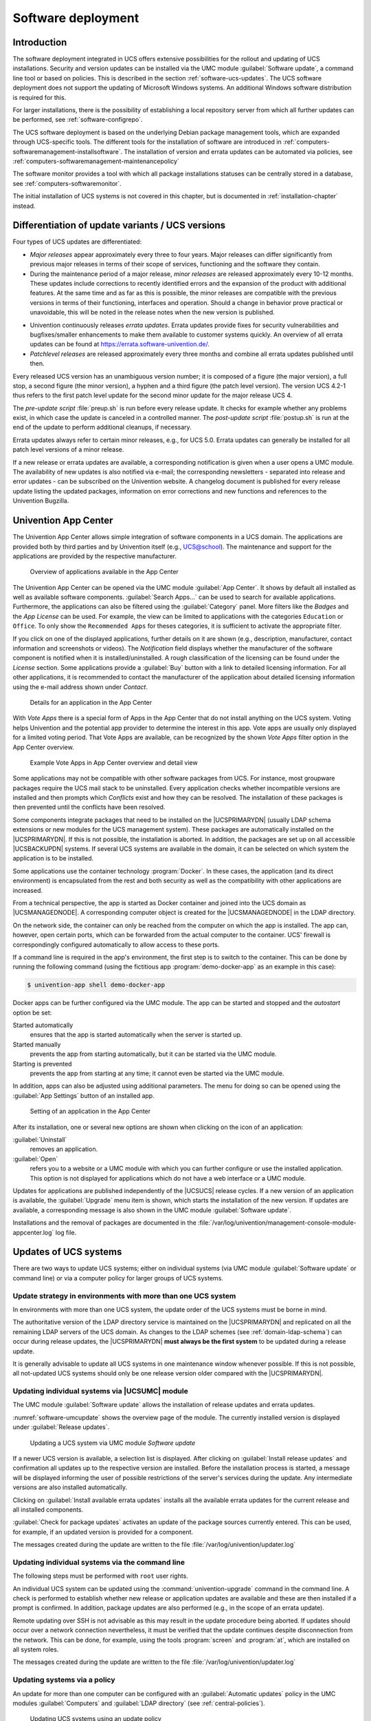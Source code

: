 .. _computers-softwaremanagement:

*******************
Software deployment
*******************

.. _computers-introduction:

Introduction
============

The software deployment integrated in UCS offers extensive possibilities for the
rollout and updating of UCS installations. Security and version updates can be
installed via the UMC module :guilabel:`Software update`, a command line tool or
based on policies. This is described in the section :ref:`software-ucs-updates`.
The UCS software deployment does not support the updating of Microsoft Windows
systems. An additional Windows software distribution is required for this.

For larger installations, there is the possibility of establishing a local
repository server from which all further updates can be performed, see
:ref:`software-configrepo`.

The UCS software deployment is based on the underlying Debian package management
tools, which are expanded through UCS-specific tools. The different tools for
the installation of software are introduced in
:ref:`computers-softwaremanagement-installsoftware`. The installation of version
and errata updates can be automated via policies, see
:ref:`computers-softwaremanagement-maintenancepolicy`

The software monitor provides a tool with which all package installations
statuses can be centrally stored in a database, see
:ref:`computers-softwaremonitor`.

The initial installation of UCS systems is not covered in this chapter, but is
documented in :ref:`installation-chapter` instead.

.. _computers-differentiation-of-update-variants-ucs-versions:

Differentiation of update variants / UCS versions
=================================================

Four types of UCS updates are differentiated:

* *Major releases* appear approximately every three to four years. Major
  releases can differ significantly from previous major releases in terms of
  their scope of services, functioning and the software they contain.

* During the maintenance period of a major release, *minor releases* are
  released approximately every 10-12 months. These updates include corrections
  to recently identified errors and the expansion of the product with additional
  features. At the same time and as far as this is possible, the minor releases
  are compatible with the previous versions in terms of their functioning,
  interfaces and operation. Should a change in behavior prove practical or
  unavoidable, this will be noted in the release notes when the new version is
  published.

- Univention continuously releases *errata
  updates*. Errata updates provide fixes for security
  vulnerabilities and bugfixes/smaller enhancements to make them
  available to customer systems quickly. An overview of all errata
  updates can be found at https://errata.software-univention.de/.

- *Patchlevel releases* are released approximately every three months and
  combine all errata updates published until then.

Every released UCS version has an unambiguous version number; it is composed of
a figure (the major version), a full stop, a second figure (the minor version),
a hyphen and a third figure (the patch level version). The version UCS 4.2-1
thus refers to the first patch level update for the second minor update for the
major release UCS 4.

The *pre-update script* :file:`preup.sh` is run before every release update. It
checks for example whether any problems exist, in which case the update is
canceled in a controlled manner. The *post-update script* :file:`postup.sh` is
run at the end of the update to perform additional cleanups, if necessary.

Errata updates always refer to certain minor releases, e.g., for UCS 5.0. Errata
updates can generally be installed for all patch level versions of a minor
release.

If a new release or errata updates are available, a corresponding notification
is given when a user opens a UMC module. The availability of new updates is also
notified via e-mail; the corresponding newsletters - separated into release and
error updates - can be subscribed on the Univention website. A changelog
document is published for every release update listing the updated packages,
information on error corrections and new functions and references to the
Univention Bugzilla.

.. _software-appcenter:

Univention App Center
=====================

The Univention App Center allows simple integration of software components in a
UCS domain. The applications are provided both by third parties and by
Univention itself (e.g., UCS@school). The maintenance and support for the
applications are provided by the respective manufacturer.

.. _appcenter-overview:

.. figure:: /images/appcenter_overview.*
   :alt: Overview of applications available in the App Center

   Overview of applications available in the App Center

The Univention App Center can be opened via the UMC module :guilabel:`App
Center`. It shows by default all installed as well as available software
components. :guilabel:`Search Apps...` can be used to search for available
applications. Furthermore, the applications can also be filtered using the
:guilabel:`Category` panel. More filters like the :emphasis:`Badges` and the
:emphasis:`App License` can be used. For example, the view can be limited to
applications with the categories ``Education`` or ``Office``. To only show the
``Recommended Apps`` for theses categories, it is sufficient to activate the
appropriate filter.

If you click on one of the displayed applications, further details on it are
shown (e.g., description, manufacturer, contact information and screenshots or
videos). The *Notification* field displays whether the manufacturer of the
software component is notified when it is installed/uninstalled. A rough
classification of the licensing can be found under the *License* section. Some
applications provide a :guilabel:`Buy` button with a link to detailed licensing
information. For all other applications, it is recommended to contact the
manufacturer of the application about detailed licensing information using the
e-mail address shown under *Contact*.

.. _appcenter-details:

.. figure:: /images/appcenter_details.*
   :alt: Details for an application in the App Center

   Details for an application in the App Center

With *Vote Apps* there is a special form of Apps in the App Center that do not
install anything on the UCS system. Voting helps Univention and the potential
app provider to determine the interest in this app. Vote apps are usually only
displayed for a limited voting period. That Vote Apps are available, can be
recognized by the shown *Vote Apps* filter option in the App Center overview.

.. _appcenter-vote-apps:

.. figure:: /images/vote_apps.*
   :alt: Example Vote Apps in App Center overview and detail view

   Example Vote Apps in App Center overview and detail view

Some applications may not be compatible with other software packages from UCS.
For instance, most groupware packages require the UCS mail stack to be
uninstalled. Every application checks whether incompatible versions are
installed and then prompts which *Conflicts* exist and how they can be
resolved. The installation of these packages is then prevented until the
conflicts have been resolved.

Some components integrate packages that need to be installed on the
|UCSPRIMARYDN| (usually LDAP schema extensions or new modules for the UCS
management system). These packages are automatically installed on the
|UCSPRIMARYDN|. If this is not possible, the installation is aborted. In
addition, the packages are set up on all accessible |UCSBACKUPDN| systems.  If
several UCS systems are available in the domain, it can be selected on which
system the application is to be installed.

Some applications use the container technology :program:`Docker`. In these
cases, the application (and its direct environment) is encapsulated from the
rest and both security as well as the compatibility with other applications are
increased.

From a technical perspective, the app is started as Docker container and joined
into the UCS domain as |UCSMANAGEDNODE|. A corresponding computer object is
created for the |UCSMANAGEDNODE| in the LDAP directory.

On the network side, the container can only be reached from the computer on
which the app is installed. The app can, however, open certain ports, which can
be forwarded from the actual computer to the container. UCS' firewall is
correspondingly configured automatically to allow access to these ports.

If a command line is required in the app's environment, the first step is to
switch to the container. This can be done by running the following command
(using the fictitious app :program:`demo-docker-app` as an example in this
case):

.. code-block:: console

   $ univention-app shell demo-docker-app


Docker apps can be further configured via the UMC module. The app can be started
and stopped and the *autostart* option be set:

Started automatically
   ensures that the app is started automatically when the server is started up.

Started manually
   prevents the app from starting automatically, but it can be started via the
   UMC module.

Starting is prevented
   prevents the app from starting at any time; it cannot even be started via the
   UMC module.

In addition, apps can also be adjusted using additional parameters. The menu for
doing so can be opened using the :guilabel:`App Settings` button of an installed
app.

.. _appcenter-configure:

.. figure:: /images/appcenter_configure.*
   :alt: Setting of an application in the App Center

   Setting of an application in the App Center

After its installation, one or several new options are shown when
clicking on the icon of an application:

:guilabel:`Uninstall`
   removes an application.

:guilabel:`Open`
   refers you to a website or a UMC module with which you can further configure
   or use the installed application. This option is not displayed for
   applications which do not have a web interface or a UMC module.

Updates for applications are published independently of the |UCSUCS| release
cycles. If a new version of an application is available, the :guilabel:`Upgrade`
menu item is shown, which starts the installation of the new version. If updates
are available, a corresponding message is also shown in the UMC module
:guilabel:`Software update`.

Installations and the removal of packages are documented in the
:file:`/var/log/univention/management-console-module-appcenter.log` log file.

.. _software-ucs-updates:

Updates of UCS systems
======================

There are two ways to update UCS systems; either on individual systems (via UMC
module :guilabel:`Software update` or command line) or via a computer policy for
larger groups of UCS systems.

.. _computers-update-strategy-in-environments-with-more-than-one-ucs-system:

Update strategy in environments with more than one UCS system
-------------------------------------------------------------

In environments with more than one UCS system, the update order of the
UCS systems must be borne in mind.

The authoritative version of the LDAP directory service is maintained on the
|UCSPRIMARYDN| and replicated on all the remaining LDAP servers of the UCS
domain. As changes to the LDAP schemes (see :ref:`domain-ldap-schema`) can occur
during release updates, the |UCSPRIMARYDN| **must always be the first system**
to be updated during a release update.

It is generally advisable to update all UCS systems in one maintenance
window whenever possible. If this is not possible, all not-updated UCS
systems should only be one release version older compared with the
|UCSPRIMARYDN|.

.. _computers-updating-individual-systems-via-the-umc:

Updating individual systems via |UCSUMC| module
-----------------------------------------------

The UMC module :guilabel:`Software update` allows the installation of release
updates and errata updates.

:numref:`software-umcupdate` shows the overview page of the module. The
currently installed version is displayed under :guilabel:`Release updates`.

.. _software-umcupdate:

.. figure:: /images/software_onlineupdate.*
   :alt: Updating a UCS system via UMC module 'Software update'

   Updating a UCS system via UMC module *Software update*


If a newer UCS version is available, a selection list is displayed.
After clicking on :guilabel:`Install release updates` and
confirmation all updates up to the respective version are installed.
Before the installation process is started, a message will be displayed
informing the user of possible restrictions of the server's services
during the update. Any intermediate versions are also installed
automatically.

Clicking on :guilabel:`Install available errata updates`
installs all the available errata updates for the current release and
all installed components.

:guilabel:`Check for package updates` activates an update of
the package sources currently entered. This can be used, for example, if
an updated version is provided for a component.

The messages created during the update are written to the file
:file:`/var/log/univention/updater.log`

.. _computers-updating-individual-systems-via-the-command-line:

Updating individual systems via the command line
------------------------------------------------

The following steps must be performed with ``root`` user rights.

An individual UCS system can be updated using the :command:`univention-upgrade`
command in the command line. A check is performed to establish whether new
release or application updates are available and these are then installed if a
prompt is confirmed. In addition, package updates are also performed (e.g., in
the scope of an errata update).

Remote updating over SSH is not advisable as this may result in the update
procedure being aborted. If updates should occur over a network connection
nevertheless, it must be verified that the update continues despite
disconnection from the network. This can be done, for example, using the tools
:program:`screen` and :program:`at`, which are installed on all system roles.

The messages created during the update are written to the file
:file:`/var/log/univention/updater.log`

.. _computers-softwaremanagement-releasepolicy:

Updating systems via a policy
-----------------------------

An update for more than one computer can be configured with an
:guilabel:`Automatic updates` policy in the UMC modules :guilabel:`Computers`
and :guilabel:`LDAP directory` (see :ref:`central-policies`).

.. _software-policyupdate:

.. figure:: /images/software_policy.*
   :alt: Updating UCS systems using an update policy

   Updating UCS systems using an update policy

A release update is only run when the *Activate release updates* selection field
is activated.

The *Update to this UCS version* input field includes the version number up to
which the system should be updated, for example ``5.0-0``. If no entry is made,
the system continues updating to the highest available version number.

The point at which the update should be performed is configured via a
:guilabel:`Maintenance` policy (see
:ref:`computers-softwaremanagement-maintenancepolicy`).

The messages created during the update are written to the file
:file:`/var/log/univention/updater.log`.

.. _computers-postprocessing-of-release-updates:

Postprocessing of release updates
---------------------------------

Once a release update has been performed successfully, a check should be
made for whether new or updated join scripts need to be run.

Either the UMC module :guilabel:`Domain join` or the command
line program :command:`univention-run-join-scripts` is used
for checking and starting the join scripts (see
:ref:`linux-domain-join`).

.. _computers-troubleshooting:

Troubleshooting in case of update problems
------------------------------------------

The messages generated during updates are written to the
:file:`/var/log/univention/updater.log` file, which can
be used for more in-depth error analysis.

The status of the |UCSUCR| variables before the release update is saved in
the :file:`/var/univention-backup/update-to-TARGETRELEASEVERSION/`
directory. This can then be used to check whether and which variables
have been changed during the update.

.. _software-configrepo:

Configuration of the repository server for updates and package installations
============================================================================

Package installations and updates can either be performed from the Univention
update server or from a locally maintained repository. A local repository is
practical if there are a lot of UCS systems to update as the updates only need
to be downloaded once in this case. As repositories can also be updated offline,
a local repository also allows the updating of UCS environments without Internet
access.

A local repository can require a lot of disk space.

Using the registered settings, APT package sources are automatically generated
in the :file:`/etc/apt/sources.list.d/` directory for release and errata updates
as well as addon components. If further repositories are required on a system,
these can be entered in the :file:`/etc/apt/sources.list` file.

By default the Univention repository ``updates.software-univention.de`` is used
for a new installation.

The Univention repository contains all packages provided by Univention and
Debian. A distinction is made between maintained and unmaintained packages.

* All packages in the standard package scope are in *maintained* status.
  Security updates are provided in a timely manner only for *maintained*
  packages. The list of *maintained* packages can be viewed on a UCS system in
  :file:`univention-errata-level/maintained-packages.txt`.

* *unmaintained* packages are not covered by security updates or other
  maintenance. To check if *unmaintained* packages are installed, the command
  :command:`univention-list-installed-unmaintained-packages` can be executed.

For additional repositories the installation of *unmaintained* packages is not
possible by default. To enable installation, the |UCSUCRV|
:envvar:`repository/online/component/.*/unmaintained` must be set to ``yes``.

.. _computers-configuration-via-the-univention-management-console:

Configuration via |UCSUMC| module
---------------------------------

The :guilabel:`Repository server` can be specified in the UMC
module :guilabel:`Repository Settings`.

.. _computers-configuration-via-univention-configuration-registry:

Configuration via Univention Configuration Registry
---------------------------------------------------

The repository server to be used can be entered in the |UCSUCRV|
:envvar:`repository/online/server` and is preset to
``updates.software-univention.de`` for a new installation.

.. _computers-policy-based-configuration-of-the-repository-server:

Policy-based configuration of the repository server
---------------------------------------------------

The repository server to be used can also be specified using the *Repository
server* policy in the |UCSUMC| module :guilabel:`Computers`. Only UCS server
systems for which a DNS entry has been configured are shown in the selection
field (see :ref:`central-policies`).

.. _software-createrepo:

Creating and updating a local repository
----------------------------------------

Package installations and updates can either be performed from the Univention
update server or from a locally maintained repository. A local repository is
practical if there are a lot of UCS systems to update as the updates only need
to be downloaded once in this case. As repositories can also be updated offline,
a local repository also allows the updating of UCS environments without Internet
access.

The local repository can be activated/deactivated using the |UCSUCRV|
:envvar:`local/repository`.

There is also the possibility of synchronizing local repositories, which means,
for example, a main repository is maintained at the company headquarters and
then synchronized to local repositories at the individual locations.

To set up a repository, the :command:`univention-repository-create` command must
be run as the ``root`` user.

The packages in the repository can be updated using the
:command:`univention-repository-update` tool. With
:command:`univention-repository-update net` the repository is synchronized with
another specified repository server. This is defined in the |UCSUCRV|
:envvar:`repository/mirror/server` and typically points to
``updates.software-univention.de``.

An overview of the possible options is displayed with the following command:

.. code-block:: console

   $ univention-repository-update -h


The repository is stored in the :file:`/var/lib/univention-repository/mirror/`
directory.

.. _computers-softwaremanagement-installsoftware:

Installation of further software
================================

The initial selection of the software components of a UCS system is performed
within the scope of the installation. The software components are selected
relative to the functions, whereby e.g. the *Proxy server* component is
selected, which then procures the actual software packages via a meta package.
The administrator does not need to know the actual package names. However,
individual packages can also be specifically installed and removed for further
tasks. When installing a package, it is sometimes necessary to install
additional packages, which are required for the proper functioning of the
package. These are called package dependencies. All software components are
loaded from a repository (see :ref:`software-configrepo`).

Software which is not available in the Debian package format should be installed
into the :file:`/opt/` or :file:`/usr/local/` directories. These directories are
not used for installing UCS packages, thus a clean separation between UCS
packages and other software is ensured.

There are several possibilities for installing further packages subsequently on
an installed system, as the following sections describe.

.. _computers-softwareselection:

Installation/uninstallation of UCS components in the Univention App Center
--------------------------------------------------------------------------

All software components offered in the Univention Installer can also be
installed and removed at a later point in time via the Univention App Center.
This is done by selecting the *UCS components* package category. Further
information on the Univention App Center can be found in
:ref:`software-appcenter`.

.. _appcenter-ucscomponents:

.. figure:: /images/appcenter-ucs.*
   :alt: Selection of UCS components in the App Center

   Selection of UCS components in the App Center

.. _computers-installation-removal-of-individual-packages-in-the-univention-management-console:

Installation/removal of individual packages via |UCSUMC| module
---------------------------------------------------------------

The UMC module :guilabel:`Package Management` can be used to
install and uninstall individual software packages.

.. _software-umcinstall:

.. figure:: /images/software_install.*
   :alt: Installing the package univention-squid via |UCSUMC| module 'Package management'

   Installing the package :program:`univention-squid` via |UCSUMC| module
   'Package management'

A search mask is displayed on the start page in which the user can
select the package category or a search filter (name or description).
The results are displayed in a table with the following columns:

-  Package name

-  Package description

-  Installation status

Clicking an entry in the result list opens a detailed information page
with a comprehensive description of the package.

In addition, one or more buttons will be displayed. They have the following
meanings:

Install
   is displayed if the software package is not installed yet.

Uninstall
   is displayed if the software package is installed.

Upgrade
   is displayed if the software package is installed but not updated.

Close
   can be used for returning to the previous search request.

.. _computers-installation-removal-of-individual-packages-in-the-command-line:

Installation/removal of individual packages in the command line
---------------------------------------------------------------

The following steps must be performed with ``root`` user rights.

Individual packages are installed using the command:

.. code-block:: console

   $ univention-install PACKAGENAME


Packages can be removed with the following command:

.. code-block:: console

   $ univention-remove PACKAGENAME

If the name of a package is unknown, the command :command:`apt-cache search` can
be used to search for the package. Parts of the name or words which appear in
the description of the package are listed, for example:

.. code-block:: console

   $ apt-cache search fax


.. _computers-installation-and-remove-hooks:

Hook scripts for administrators
-------------------------------

Custom scripts can be called after each app installation, -upgrade or -removal.
Such scripts can be used to automate repeating administrative tasks.

To use this feature custom scripts can be placed in one of the directories
listed below. If such a directory does not yet exist, it can be manually
created:

* :file:`/var/lib/univention-appcenter/apps/{{appid}}/local/hooks/post-install.d/`
* :file:`/var/lib/univention-appcenter/apps/{{appid}}/local/hooks/post-upgrade.d/`
* :file:`/var/lib/univention-appcenter/apps/{{appid}}/local/hooks/post-remove.d/`

Where ``{appid}`` is the name of the app for which the scripts should be
executed.

Script file names are only allowed to consist of lower case letters and numbers
(``^[a-z0-9]+$``). Additionally scripts have to be marked as executable
(:command:`chmod +x [filename]`), because they are internally called by
:program:`run-parts`. As a consequence :command:`run-parts --test [directory]`
can be used to verify if and which files would be executed. Further information
can be found in the manual with :command:`man run-parts`.

The :file:`/var/log/univention/appcenter.log` contains
possible scripting error messages and further hints.

.. _computers-softwaremanagement-packagelists:

Policy-based installation/uninstallation of individual packages via package lists
---------------------------------------------------------------------------------

Package lists can be used to install and remove software using policies.  This
allows central software deployment for a large number of computer systems.

Each system role has its own package policy type.

Package policies are managed in the UMC module :guilabel:`Policies` with the
*Policy: Packages + system role*.

.. list-table:: 'General' tab
   :header-rows: 1

   * - Attribute
     - Description

   * - Name
     - An unambiguous name for this package list, e.g., *mail server*.

   * - Package installation list
     - A list of packages to be installed.

   * - Package removal list
     - A list of packages to be removed.

The software packages defined in a package list are installed/uninstalled at the
time defined in the :guilabel:`Maintenance` policy (for the configuration see
:ref:`computers-softwaremanagement-maintenancepolicy`).

The software assignable in the package policies are also registered in the LDAP.

.. _computers-softwaremanagement-maintenancepolicy:

Specification of an update point using the package maintenance policy
=====================================================================

A *Maintenance* policy (see :ref:`central-policies`) in the UMC modules for
computer and domain management can be used to specify a point at which the
following steps should be performed:

-  Check for available release updates to be installed (see :ref:`computers-softwaremanagement-releasepolicy`) and, if
   applicable, installation.

-  Installation/uninstallation of package lists (see :ref:`computers-softwaremanagement-packagelists`)

-  Installation of available errata updates

Alternatively, the updates can also be performed when the system is
booting or shut down.

.. list-table:: 'General' tab
   :header-rows: 1

   * - Attribute
     - Description

   * - Perform maintenance after system startup
     - If this option is activated, the update steps are performed when the
       computer is started up.

   * - Perform maintenance before system shutdown
     - If this option is activated, the update steps are performed when the
       computer is shut down.

   * - Use Cron settings
     - If this flag is activated, the fields *Month*, *Day of week*, *Day*,
       *Hour* and *Minute* can be used to specify an exact time when the update
       steps should be performed.

   * - Reboot after maintenance
     - This option allows you to perform an automatic system restart after
       release updates either directly or after a specified time period of
       hours.

.. _computers-softwaremonitor:

Central monitoring of software installation statuses with the software monitor
==============================================================================

.. index:: DNS record; _pkgdb._tcp

The software monitor is a database in which information is stored concerning the
software packages installed across all UCS systems. This database offers an
administrator an overview of which release and package versions are installed in
the domain and offers information for the step-by-step updating of a UCS domain
and for use in identifying problems.

The software monitor can be installed from the Univention App Center with the
application :program:`Software installation monitor`. Alternatively, the
software package :program:`univention-pkgdb` can be installed. Additional
information can be found in :ref:`computers-softwaremanagement-installsoftware`.

UCS systems update their entries automatically when software is installed,
uninstalled or updated. The system on which the software monitor is operated is
located by the DNS service record ``_pkgdb._tcp``.

The software monitor brings its own UMC module :guilabel:`Software monitor`. The
following functions are available:

Systems
   allows to search for the version numbers of installed systems. It is possible
   to search for system names, UCS versions and system roles.

Packages
   allows to search in the installation data tracked by the package status
   database. Besides searching for a *Package name* there are various search
   possibilities available for the installation status of packages:

   Selection state
      The *selection state* influences the action taken when updating a package.
      ``Install`` is used to select a package for installation. If a package is
      configured to ``Hold`` it will be excluded from further updates.  There are
      two possibilities for uninstalling a package: A package removed with
      ``DeInstall`` keeps locally created configuration data, whilst a package
      removed with ``Purge`` is completely deleted.

   Installation state
      The *installation state* describes the status of an installed package in
      relation to upcoming updates. The normal status is ``Ok``, which leads to a
      package being updated when a newer version exists. If a package is configured
      to ``Hold`` it will be excluded from the update.

   Package state
      The *package state* describes the status of a set-up package. The normal status
      here is ``Installed`` for installed packages and ``ConfigFiles`` for removed
      packages. All other statuses appear when the package's installation was
      canceled in different phases.

.. _software-monitor:

.. figure:: /images/software_softwaremonitor.*
   :alt: Searching for packages in the software monitor

   Searching for packages in the software monitor

If you do not wish UCS systems to store installation processes in the software
monitor (e.g., when there is no network connection to the database), this can be
arranged by setting the |UCSUCRV| :envvar:`pkgdb/scan` to ``no``.

Should storing be reactivated at a later date, the command
:command:`univention-pkgdb-scan` must be executed to ensure that package
versions installed in the meanwhile are also adopted in the database.

The following command can be used to remove a system's program inventory from
the database again:

.. code-block:: console

   $ univention-pkgdb-scan --remove-system [HOSTNAME]

